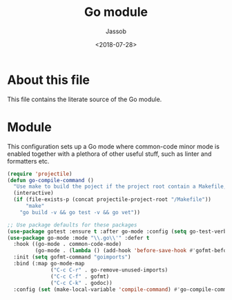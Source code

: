 # -*- indent-tabs-mode: nil; -*-
#+TITLE: Go module
#+AUTHOR: Jassob
#+DATE: <2018-07-28>

* About this file
  This file contains the literate source of the Go module.

* Module
  This configuration sets up a Go mode where common-code minor mode is
  enabled together with a plethora of other useful stuff, such as
  linter and formatters etc.

  #+begin_src emacs-lisp :tangle module.el
    (require 'projectile)
    (defun go-compile-command ()
      "Use make to build the poject if the project root contain a Makefile, otherwise use the go binary."
      (interactive)
      (if (file-exists-p (concat projectile-project-root "/Makefile"))
          "make"
        "go build -v && go test -v && go vet"))

    ;; Use package defaults for these packages
    (use-package gotest :ensure t :after go-mode :config (setq go-test-verbose t))
    (use-package go-mode :mode "\\.go\\'" :defer t
      :hook ((go-mode . common-code-mode)
             (go-mode . (lambda () (add-hook 'before-save-hook #'gofmt-before-save))))
      :init (setq gofmt-command "goimports")
      :bind (:map go-mode-map
                  ("C-c C-r" . go-remove-unused-imports)
                  ("C-c C-f" . gofmt)
                  ("C-c C-k" . godoc))
      :config (set (make-local-variable 'compile-command) #'go-compile-command))
  #+end_src
